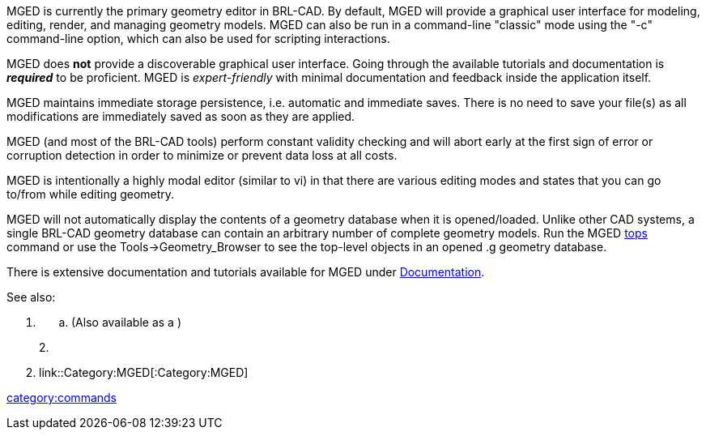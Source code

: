 MGED is currently the primary geometry editor in BRL-CAD. By default,
MGED will provide a graphical user interface for modeling, editing,
render, and managing geometry models. MGED can also be run in a
command-line "classic" mode using the "-c" command-line option, which
can also be used for scripting interactions.

MGED does *not* provide a discoverable graphical user interface. Going
through the available tutorials and documentation is *_required_* to
be proficient. MGED is _expert-friendly_ with minimal documentation and
feedback inside the application itself.

MGED maintains immediate storage persistence, i.e. automatic and
immediate saves. There is no need to save your file(s) as all
modifications are immediately saved as soon as they are applied.

MGED (and most of the BRL-CAD tools) perform constant validity checking
and will abort early at the first sign of error or corruption detection
in order to minimize or prevent data loss at all costs.

MGED is intentionally a highly modal editor (similar to vi) in that
there are various editing modes and states that you can go to/from while
editing geometry.

MGED will not automatically display the contents of a geometry database
when it is opened/loaded. Unlike other CAD systems, a single BRL-CAD
geometry database can contain an arbitrary number of complete geometry
models. Run the MGED link:tops[tops] command or use the
Tools->Geometry_Browser to see the top-level objects in an opened .g
geometry database.

There is extensive documentation and tutorials available for MGED under
link:Documentation[Documentation].

See also:

. {blank}
 .. (Also available as a )

+
2.
. link::Category:MGED[:Category:MGED]

link:category:commands[category:commands]
